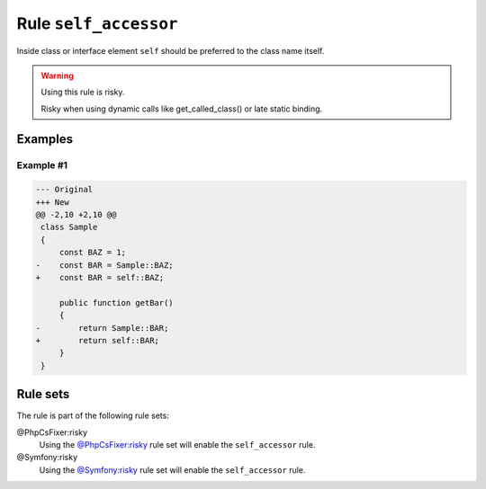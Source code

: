 ======================
Rule ``self_accessor``
======================

Inside class or interface element ``self`` should be preferred to the class name
itself.

.. warning:: Using this rule is risky.

   Risky when using dynamic calls like get_called_class() or late static
   binding.

Examples
--------

Example #1
~~~~~~~~~~

.. code-block:: diff

   --- Original
   +++ New
   @@ -2,10 +2,10 @@
    class Sample
    {
        const BAZ = 1;
   -    const BAR = Sample::BAZ;
   +    const BAR = self::BAZ;

        public function getBar()
        {
   -        return Sample::BAR;
   +        return self::BAR;
        }
    }

Rule sets
---------

The rule is part of the following rule sets:

@PhpCsFixer:risky
  Using the `@PhpCsFixer:risky <./../../ruleSets/PhpCsFixerRisky.rst>`_ rule set will enable the ``self_accessor`` rule.

@Symfony:risky
  Using the `@Symfony:risky <./../../ruleSets/SymfonyRisky.rst>`_ rule set will enable the ``self_accessor`` rule.
